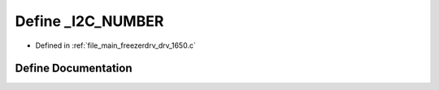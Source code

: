 .. _exhale_define_drv__1650_8c_1a38388ca431dfe7534c1deb2d6aadc88b:

Define _I2C_NUMBER
==================

- Defined in :ref:`file_main_freezerdrv_drv_1650.c`


Define Documentation
--------------------


.. doxygendefine:: _I2C_NUMBER

